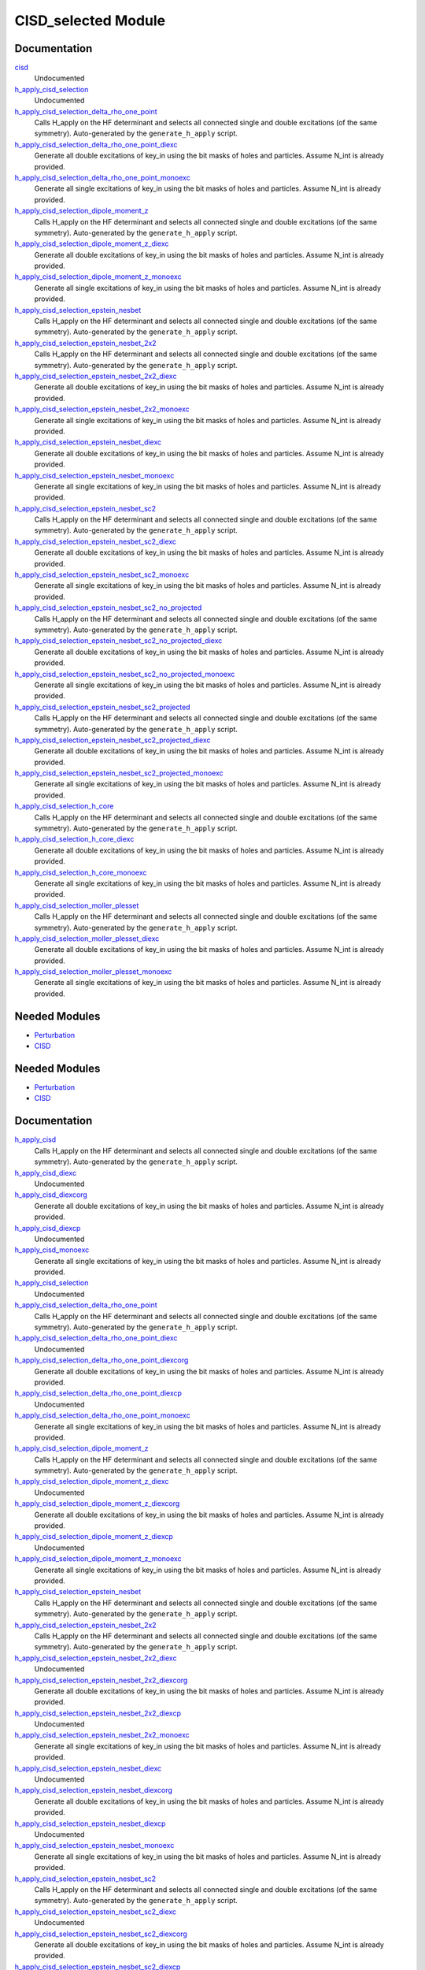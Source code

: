 ====================
CISD_selected Module
====================

Documentation
=============

.. Do not edit this section. It was auto-generated from the
.. by the `update_README.py` script.

`cisd <http://github.com/LCPQ/quantum_package/tree/master/src/CISD_selected/cisd_selection.irp.f#L1>`_
  Undocumented


`h_apply_cisd_selection <http://github.com/LCPQ/quantum_package/tree/master/src/CISD_selected/H_apply.irp.f#L13>`_
  Undocumented


`h_apply_cisd_selection_delta_rho_one_point <http://github.com/LCPQ/quantum_package/tree/master/src/CISD_selected/H_apply.irp.f_shell_10#L5931>`_
  Calls H_apply on the HF determinant and selects all connected single and double
  excitations (of the same symmetry). Auto-generated by the ``generate_h_apply`` script.


`h_apply_cisd_selection_delta_rho_one_point_diexc <http://github.com/LCPQ/quantum_package/tree/master/src/CISD_selected/H_apply.irp.f_shell_10#L5405>`_
  Generate all double excitations of key_in using the bit masks of holes and
  particles.
  Assume N_int is already provided.


`h_apply_cisd_selection_delta_rho_one_point_monoexc <http://github.com/LCPQ/quantum_package/tree/master/src/CISD_selected/H_apply.irp.f_shell_10#L5734>`_
  Generate all single excitations of key_in using the bit masks of holes and
  particles.
  Assume N_int is already provided.


`h_apply_cisd_selection_dipole_moment_z <http://github.com/LCPQ/quantum_package/tree/master/src/CISD_selected/H_apply.irp.f_shell_10#L5159>`_
  Calls H_apply on the HF determinant and selects all connected single and double
  excitations (of the same symmetry). Auto-generated by the ``generate_h_apply`` script.


`h_apply_cisd_selection_dipole_moment_z_diexc <http://github.com/LCPQ/quantum_package/tree/master/src/CISD_selected/H_apply.irp.f_shell_10#L4633>`_
  Generate all double excitations of key_in using the bit masks of holes and
  particles.
  Assume N_int is already provided.


`h_apply_cisd_selection_dipole_moment_z_monoexc <http://github.com/LCPQ/quantum_package/tree/master/src/CISD_selected/H_apply.irp.f_shell_10#L4962>`_
  Generate all single excitations of key_in using the bit masks of holes and
  particles.
  Assume N_int is already provided.


`h_apply_cisd_selection_epstein_nesbet <http://github.com/LCPQ/quantum_package/tree/master/src/CISD_selected/H_apply.irp.f_shell_10#L3615>`_
  Calls H_apply on the HF determinant and selects all connected single and double
  excitations (of the same symmetry). Auto-generated by the ``generate_h_apply`` script.


`h_apply_cisd_selection_epstein_nesbet_2x2 <http://github.com/LCPQ/quantum_package/tree/master/src/CISD_selected/H_apply.irp.f_shell_10#L4387>`_
  Calls H_apply on the HF determinant and selects all connected single and double
  excitations (of the same symmetry). Auto-generated by the ``generate_h_apply`` script.


`h_apply_cisd_selection_epstein_nesbet_2x2_diexc <http://github.com/LCPQ/quantum_package/tree/master/src/CISD_selected/H_apply.irp.f_shell_10#L3861>`_
  Generate all double excitations of key_in using the bit masks of holes and
  particles.
  Assume N_int is already provided.


`h_apply_cisd_selection_epstein_nesbet_2x2_monoexc <http://github.com/LCPQ/quantum_package/tree/master/src/CISD_selected/H_apply.irp.f_shell_10#L4190>`_
  Generate all single excitations of key_in using the bit masks of holes and
  particles.
  Assume N_int is already provided.


`h_apply_cisd_selection_epstein_nesbet_diexc <http://github.com/LCPQ/quantum_package/tree/master/src/CISD_selected/H_apply.irp.f_shell_10#L3089>`_
  Generate all double excitations of key_in using the bit masks of holes and
  particles.
  Assume N_int is already provided.


`h_apply_cisd_selection_epstein_nesbet_monoexc <http://github.com/LCPQ/quantum_package/tree/master/src/CISD_selected/H_apply.irp.f_shell_10#L3418>`_
  Generate all single excitations of key_in using the bit masks of holes and
  particles.
  Assume N_int is already provided.


`h_apply_cisd_selection_epstein_nesbet_sc2 <http://github.com/LCPQ/quantum_package/tree/master/src/CISD_selected/H_apply.irp.f_shell_10#L2843>`_
  Calls H_apply on the HF determinant and selects all connected single and double
  excitations (of the same symmetry). Auto-generated by the ``generate_h_apply`` script.


`h_apply_cisd_selection_epstein_nesbet_sc2_diexc <http://github.com/LCPQ/quantum_package/tree/master/src/CISD_selected/H_apply.irp.f_shell_10#L2317>`_
  Generate all double excitations of key_in using the bit masks of holes and
  particles.
  Assume N_int is already provided.


`h_apply_cisd_selection_epstein_nesbet_sc2_monoexc <http://github.com/LCPQ/quantum_package/tree/master/src/CISD_selected/H_apply.irp.f_shell_10#L2646>`_
  Generate all single excitations of key_in using the bit masks of holes and
  particles.
  Assume N_int is already provided.


`h_apply_cisd_selection_epstein_nesbet_sc2_no_projected <http://github.com/LCPQ/quantum_package/tree/master/src/CISD_selected/H_apply.irp.f_shell_10#L2071>`_
  Calls H_apply on the HF determinant and selects all connected single and double
  excitations (of the same symmetry). Auto-generated by the ``generate_h_apply`` script.


`h_apply_cisd_selection_epstein_nesbet_sc2_no_projected_diexc <http://github.com/LCPQ/quantum_package/tree/master/src/CISD_selected/H_apply.irp.f_shell_10#L1545>`_
  Generate all double excitations of key_in using the bit masks of holes and
  particles.
  Assume N_int is already provided.


`h_apply_cisd_selection_epstein_nesbet_sc2_no_projected_monoexc <http://github.com/LCPQ/quantum_package/tree/master/src/CISD_selected/H_apply.irp.f_shell_10#L1874>`_
  Generate all single excitations of key_in using the bit masks of holes and
  particles.
  Assume N_int is already provided.


`h_apply_cisd_selection_epstein_nesbet_sc2_projected <http://github.com/LCPQ/quantum_package/tree/master/src/CISD_selected/H_apply.irp.f_shell_10#L1299>`_
  Calls H_apply on the HF determinant and selects all connected single and double
  excitations (of the same symmetry). Auto-generated by the ``generate_h_apply`` script.


`h_apply_cisd_selection_epstein_nesbet_sc2_projected_diexc <http://github.com/LCPQ/quantum_package/tree/master/src/CISD_selected/H_apply.irp.f_shell_10#L773>`_
  Generate all double excitations of key_in using the bit masks of holes and
  particles.
  Assume N_int is already provided.


`h_apply_cisd_selection_epstein_nesbet_sc2_projected_monoexc <http://github.com/LCPQ/quantum_package/tree/master/src/CISD_selected/H_apply.irp.f_shell_10#L1102>`_
  Generate all single excitations of key_in using the bit masks of holes and
  particles.
  Assume N_int is already provided.


`h_apply_cisd_selection_h_core <http://github.com/LCPQ/quantum_package/tree/master/src/CISD_selected/H_apply.irp.f_shell_10#L527>`_
  Calls H_apply on the HF determinant and selects all connected single and double
  excitations (of the same symmetry). Auto-generated by the ``generate_h_apply`` script.


`h_apply_cisd_selection_h_core_diexc <http://github.com/LCPQ/quantum_package/tree/master/src/CISD_selected/H_apply.irp.f_shell_10#L1>`_
  Generate all double excitations of key_in using the bit masks of holes and
  particles.
  Assume N_int is already provided.


`h_apply_cisd_selection_h_core_monoexc <http://github.com/LCPQ/quantum_package/tree/master/src/CISD_selected/H_apply.irp.f_shell_10#L330>`_
  Generate all single excitations of key_in using the bit masks of holes and
  particles.
  Assume N_int is already provided.


`h_apply_cisd_selection_moller_plesset <http://github.com/LCPQ/quantum_package/tree/master/src/CISD_selected/H_apply.irp.f_shell_10#L6703>`_
  Calls H_apply on the HF determinant and selects all connected single and double
  excitations (of the same symmetry). Auto-generated by the ``generate_h_apply`` script.


`h_apply_cisd_selection_moller_plesset_diexc <http://github.com/LCPQ/quantum_package/tree/master/src/CISD_selected/H_apply.irp.f_shell_10#L6177>`_
  Generate all double excitations of key_in using the bit masks of holes and
  particles.
  Assume N_int is already provided.


`h_apply_cisd_selection_moller_plesset_monoexc <http://github.com/LCPQ/quantum_package/tree/master/src/CISD_selected/H_apply.irp.f_shell_10#L6506>`_
  Generate all single excitations of key_in using the bit masks of holes and
  particles.
  Assume N_int is already provided.

Needed Modules
==============

.. Do not edit this section. It was auto-generated from the
.. by the `update_README.py` script.

.. image:: tree_dependency.png

* `Perturbation <http://github.com/LCPQ/quantum_package/tree/master/src/Perturbation>`_
* `CISD <http://github.com/LCPQ/quantum_package/tree/master/src/CISD>`_

Needed Modules
==============
.. Do not edit this section It was auto-generated
.. by the `update_README.py` script.


.. image:: tree_dependency.png

* `Perturbation <http://github.com/LCPQ/quantum_package/tree/master/plugins/Perturbation>`_
* `CISD <http://github.com/LCPQ/quantum_package/tree/master/plugins/CISD>`_

Documentation
=============
.. Do not edit this section It was auto-generated
.. by the `update_README.py` script.


`h_apply_cisd <http://github.com/LCPQ/quantum_package/tree/master/plugins/CISD_selected/H_apply.irp.f_shell_8#L537>`_
  Calls H_apply on the HF determinant and selects all connected single and double
  excitations (of the same symmetry). Auto-generated by the ``generate_h_apply`` script.


`h_apply_cisd_diexc <http://github.com/LCPQ/quantum_package/tree/master/plugins/CISD_selected/H_apply.irp.f_shell_8#L3>`_
  Undocumented


`h_apply_cisd_diexcorg <http://github.com/LCPQ/quantum_package/tree/master/plugins/CISD_selected/H_apply.irp.f_shell_8#L119>`_
  Generate all double excitations of key_in using the bit masks of holes and
  particles.
  Assume N_int is already provided.


`h_apply_cisd_diexcp <http://github.com/LCPQ/quantum_package/tree/master/plugins/CISD_selected/H_apply.irp.f_shell_8#L96>`_
  Undocumented


`h_apply_cisd_monoexc <http://github.com/LCPQ/quantum_package/tree/master/plugins/CISD_selected/H_apply.irp.f_shell_8#L387>`_
  Generate all single excitations of key_in using the bit masks of holes and
  particles.
  Assume N_int is already provided.


`h_apply_cisd_selection <http://github.com/LCPQ/quantum_package/tree/master/plugins/CISD_selected/H_apply.irp.f#L13>`_
  Undocumented


`h_apply_cisd_selection_delta_rho_one_point <http://github.com/LCPQ/quantum_package/tree/master/plugins/CISD_selected/H_apply.irp.f_shell_10#L1594>`_
  Calls H_apply on the HF determinant and selects all connected single and double
  excitations (of the same symmetry). Auto-generated by the ``generate_h_apply`` script.


`h_apply_cisd_selection_delta_rho_one_point_diexc <http://github.com/LCPQ/quantum_package/tree/master/plugins/CISD_selected/H_apply.irp.f_shell_10#L923>`_
  Undocumented


`h_apply_cisd_selection_delta_rho_one_point_diexcorg <http://github.com/LCPQ/quantum_package/tree/master/plugins/CISD_selected/H_apply.irp.f_shell_10#L1063>`_
  Generate all double excitations of key_in using the bit masks of holes and
  particles.
  Assume N_int is already provided.


`h_apply_cisd_selection_delta_rho_one_point_diexcp <http://github.com/LCPQ/quantum_package/tree/master/plugins/CISD_selected/H_apply.irp.f_shell_10#L1028>`_
  Undocumented


`h_apply_cisd_selection_delta_rho_one_point_monoexc <http://github.com/LCPQ/quantum_package/tree/master/plugins/CISD_selected/H_apply.irp.f_shell_10#L1392>`_
  Generate all single excitations of key_in using the bit masks of holes and
  particles.
  Assume N_int is already provided.


`h_apply_cisd_selection_dipole_moment_z <http://github.com/LCPQ/quantum_package/tree/master/plugins/CISD_selected/H_apply.irp.f_shell_10#L674>`_
  Calls H_apply on the HF determinant and selects all connected single and double
  excitations (of the same symmetry). Auto-generated by the ``generate_h_apply`` script.


`h_apply_cisd_selection_dipole_moment_z_diexc <http://github.com/LCPQ/quantum_package/tree/master/plugins/CISD_selected/H_apply.irp.f_shell_10#L3>`_
  Undocumented


`h_apply_cisd_selection_dipole_moment_z_diexcorg <http://github.com/LCPQ/quantum_package/tree/master/plugins/CISD_selected/H_apply.irp.f_shell_10#L143>`_
  Generate all double excitations of key_in using the bit masks of holes and
  particles.
  Assume N_int is already provided.


`h_apply_cisd_selection_dipole_moment_z_diexcp <http://github.com/LCPQ/quantum_package/tree/master/plugins/CISD_selected/H_apply.irp.f_shell_10#L108>`_
  Undocumented


`h_apply_cisd_selection_dipole_moment_z_monoexc <http://github.com/LCPQ/quantum_package/tree/master/plugins/CISD_selected/H_apply.irp.f_shell_10#L472>`_
  Generate all single excitations of key_in using the bit masks of holes and
  particles.
  Assume N_int is already provided.


`h_apply_cisd_selection_epstein_nesbet <http://github.com/LCPQ/quantum_package/tree/master/plugins/CISD_selected/H_apply.irp.f_shell_10#L2514>`_
  Calls H_apply on the HF determinant and selects all connected single and double
  excitations (of the same symmetry). Auto-generated by the ``generate_h_apply`` script.


`h_apply_cisd_selection_epstein_nesbet_2x2 <http://github.com/LCPQ/quantum_package/tree/master/plugins/CISD_selected/H_apply.irp.f_shell_10#L3434>`_
  Calls H_apply on the HF determinant and selects all connected single and double
  excitations (of the same symmetry). Auto-generated by the ``generate_h_apply`` script.


`h_apply_cisd_selection_epstein_nesbet_2x2_diexc <http://github.com/LCPQ/quantum_package/tree/master/plugins/CISD_selected/H_apply.irp.f_shell_10#L2763>`_
  Undocumented


`h_apply_cisd_selection_epstein_nesbet_2x2_diexcorg <http://github.com/LCPQ/quantum_package/tree/master/plugins/CISD_selected/H_apply.irp.f_shell_10#L2903>`_
  Generate all double excitations of key_in using the bit masks of holes and
  particles.
  Assume N_int is already provided.


`h_apply_cisd_selection_epstein_nesbet_2x2_diexcp <http://github.com/LCPQ/quantum_package/tree/master/plugins/CISD_selected/H_apply.irp.f_shell_10#L2868>`_
  Undocumented


`h_apply_cisd_selection_epstein_nesbet_2x2_monoexc <http://github.com/LCPQ/quantum_package/tree/master/plugins/CISD_selected/H_apply.irp.f_shell_10#L3232>`_
  Generate all single excitations of key_in using the bit masks of holes and
  particles.
  Assume N_int is already provided.


`h_apply_cisd_selection_epstein_nesbet_diexc <http://github.com/LCPQ/quantum_package/tree/master/plugins/CISD_selected/H_apply.irp.f_shell_10#L1843>`_
  Undocumented


`h_apply_cisd_selection_epstein_nesbet_diexcorg <http://github.com/LCPQ/quantum_package/tree/master/plugins/CISD_selected/H_apply.irp.f_shell_10#L1983>`_
  Generate all double excitations of key_in using the bit masks of holes and
  particles.
  Assume N_int is already provided.


`h_apply_cisd_selection_epstein_nesbet_diexcp <http://github.com/LCPQ/quantum_package/tree/master/plugins/CISD_selected/H_apply.irp.f_shell_10#L1948>`_
  Undocumented


`h_apply_cisd_selection_epstein_nesbet_monoexc <http://github.com/LCPQ/quantum_package/tree/master/plugins/CISD_selected/H_apply.irp.f_shell_10#L2312>`_
  Generate all single excitations of key_in using the bit masks of holes and
  particles.
  Assume N_int is already provided.


`h_apply_cisd_selection_epstein_nesbet_sc2 <http://github.com/LCPQ/quantum_package/tree/master/plugins/CISD_selected/H_apply.irp.f_shell_10#L8034>`_
  Calls H_apply on the HF determinant and selects all connected single and double
  excitations (of the same symmetry). Auto-generated by the ``generate_h_apply`` script.


`h_apply_cisd_selection_epstein_nesbet_sc2_diexc <http://github.com/LCPQ/quantum_package/tree/master/plugins/CISD_selected/H_apply.irp.f_shell_10#L7363>`_
  Undocumented


`h_apply_cisd_selection_epstein_nesbet_sc2_diexcorg <http://github.com/LCPQ/quantum_package/tree/master/plugins/CISD_selected/H_apply.irp.f_shell_10#L7503>`_
  Generate all double excitations of key_in using the bit masks of holes and
  particles.
  Assume N_int is already provided.


`h_apply_cisd_selection_epstein_nesbet_sc2_diexcp <http://github.com/LCPQ/quantum_package/tree/master/plugins/CISD_selected/H_apply.irp.f_shell_10#L7468>`_
  Undocumented


`h_apply_cisd_selection_epstein_nesbet_sc2_monoexc <http://github.com/LCPQ/quantum_package/tree/master/plugins/CISD_selected/H_apply.irp.f_shell_10#L7832>`_
  Generate all single excitations of key_in using the bit masks of holes and
  particles.
  Assume N_int is already provided.


`h_apply_cisd_selection_epstein_nesbet_sc2_no_projected <http://github.com/LCPQ/quantum_package/tree/master/plugins/CISD_selected/H_apply.irp.f_shell_10#L7114>`_
  Calls H_apply on the HF determinant and selects all connected single and double
  excitations (of the same symmetry). Auto-generated by the ``generate_h_apply`` script.


`h_apply_cisd_selection_epstein_nesbet_sc2_no_projected_diexc <http://github.com/LCPQ/quantum_package/tree/master/plugins/CISD_selected/H_apply.irp.f_shell_10#L6443>`_
  Undocumented


`h_apply_cisd_selection_epstein_nesbet_sc2_no_projected_diexcorg <http://github.com/LCPQ/quantum_package/tree/master/plugins/CISD_selected/H_apply.irp.f_shell_10#L6583>`_
  Generate all double excitations of key_in using the bit masks of holes and
  particles.
  Assume N_int is already provided.


`h_apply_cisd_selection_epstein_nesbet_sc2_no_projected_diexcp <http://github.com/LCPQ/quantum_package/tree/master/plugins/CISD_selected/H_apply.irp.f_shell_10#L6548>`_
  Undocumented


`h_apply_cisd_selection_epstein_nesbet_sc2_no_projected_monoexc <http://github.com/LCPQ/quantum_package/tree/master/plugins/CISD_selected/H_apply.irp.f_shell_10#L6912>`_
  Generate all single excitations of key_in using the bit masks of holes and
  particles.
  Assume N_int is already provided.


`h_apply_cisd_selection_epstein_nesbet_sc2_projected <http://github.com/LCPQ/quantum_package/tree/master/plugins/CISD_selected/H_apply.irp.f_shell_10#L6194>`_
  Calls H_apply on the HF determinant and selects all connected single and double
  excitations (of the same symmetry). Auto-generated by the ``generate_h_apply`` script.


`h_apply_cisd_selection_epstein_nesbet_sc2_projected_diexc <http://github.com/LCPQ/quantum_package/tree/master/plugins/CISD_selected/H_apply.irp.f_shell_10#L5523>`_
  Undocumented


`h_apply_cisd_selection_epstein_nesbet_sc2_projected_diexcorg <http://github.com/LCPQ/quantum_package/tree/master/plugins/CISD_selected/H_apply.irp.f_shell_10#L5663>`_
  Generate all double excitations of key_in using the bit masks of holes and
  particles.
  Assume N_int is already provided.


`h_apply_cisd_selection_epstein_nesbet_sc2_projected_diexcp <http://github.com/LCPQ/quantum_package/tree/master/plugins/CISD_selected/H_apply.irp.f_shell_10#L5628>`_
  Undocumented


`h_apply_cisd_selection_epstein_nesbet_sc2_projected_monoexc <http://github.com/LCPQ/quantum_package/tree/master/plugins/CISD_selected/H_apply.irp.f_shell_10#L5992>`_
  Generate all single excitations of key_in using the bit masks of holes and
  particles.
  Assume N_int is already provided.


`h_apply_cisd_selection_h_core <http://github.com/LCPQ/quantum_package/tree/master/plugins/CISD_selected/H_apply.irp.f_shell_10#L4354>`_
  Calls H_apply on the HF determinant and selects all connected single and double
  excitations (of the same symmetry). Auto-generated by the ``generate_h_apply`` script.


`h_apply_cisd_selection_h_core_diexc <http://github.com/LCPQ/quantum_package/tree/master/plugins/CISD_selected/H_apply.irp.f_shell_10#L3683>`_
  Undocumented


`h_apply_cisd_selection_h_core_diexcorg <http://github.com/LCPQ/quantum_package/tree/master/plugins/CISD_selected/H_apply.irp.f_shell_10#L3823>`_
  Generate all double excitations of key_in using the bit masks of holes and
  particles.
  Assume N_int is already provided.


`h_apply_cisd_selection_h_core_diexcp <http://github.com/LCPQ/quantum_package/tree/master/plugins/CISD_selected/H_apply.irp.f_shell_10#L3788>`_
  Undocumented


`h_apply_cisd_selection_h_core_monoexc <http://github.com/LCPQ/quantum_package/tree/master/plugins/CISD_selected/H_apply.irp.f_shell_10#L4152>`_
  Generate all single excitations of key_in using the bit masks of holes and
  particles.
  Assume N_int is already provided.


`h_apply_cisd_selection_moller_plesset <http://github.com/LCPQ/quantum_package/tree/master/plugins/CISD_selected/H_apply.irp.f_shell_10#L5274>`_
  Calls H_apply on the HF determinant and selects all connected single and double
  excitations (of the same symmetry). Auto-generated by the ``generate_h_apply`` script.


`h_apply_cisd_selection_moller_plesset_diexc <http://github.com/LCPQ/quantum_package/tree/master/plugins/CISD_selected/H_apply.irp.f_shell_10#L4603>`_
  Undocumented


`h_apply_cisd_selection_moller_plesset_diexcorg <http://github.com/LCPQ/quantum_package/tree/master/plugins/CISD_selected/H_apply.irp.f_shell_10#L4743>`_
  Generate all double excitations of key_in using the bit masks of holes and
  particles.
  Assume N_int is already provided.


`h_apply_cisd_selection_moller_plesset_diexcp <http://github.com/LCPQ/quantum_package/tree/master/plugins/CISD_selected/H_apply.irp.f_shell_10#L4708>`_
  Undocumented


`h_apply_cisd_selection_moller_plesset_monoexc <http://github.com/LCPQ/quantum_package/tree/master/plugins/CISD_selected/H_apply.irp.f_shell_10#L5072>`_
  Generate all single excitations of key_in using the bit masks of holes and
  particles.
  Assume N_int is already provided.

